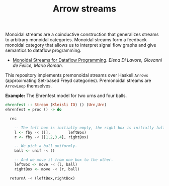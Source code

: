 #+TITLE: Arrow streams

[[https://doi.org/10.5281/zenodo.15978541][https://zenodo.org/badge/457428731.svg]]

Monoidal streams are a coinductive construction that generalizes streams to
arbitrary monoidal categories. Monoidal streams form a feedback monoidal
category that allows us to interpret signal flow graphs and give semantics to
dataflow programming.

 - [[https://arxiv.org/submit/4138937/view][Monoidal Streams for Dataflow Programming]].
   /Elena Di Lavore, Giovanni de Felice, Mario Roman./

This repository implements premonoidal streams over Haskell =Arrows=
(approximating Set-based Freyd categories). Premonoidal streams are =ArrowLoop=
themselves.

*Example:* The Ehrenfest model for two urns and four balls.

#+begin_src haskell
ehrenfest :: Stream (Kleisli IO) () (Urn,Urn)
ehrenfest = proc () -> do

  rec

    -- The left box is initially empty, the right box is initially full.
    l <- fby -< ([],        leftBox)
    r <- fby -< ([1,2,3,4], rightBox)

    -- We pick a ball uniformly.
    ball <- unif -< ()

    -- And we move it from one box to the other.
    leftBox <- move -< (l, ball)
    rightBox <- move -< (r, ball)

  returnA -< (leftBox,rightBox)
#+end_src
